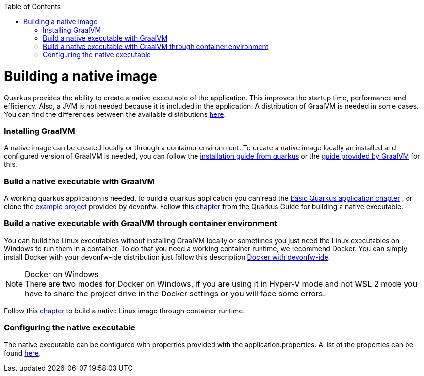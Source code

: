 :toc: macro
toc::[]

= Building a native image

Quarkus provides the ability to create a native executable of the application. This improves the startup time, performance and efficiency. Also, a JVM is not needed because it is included in the application. A distribution of GraalVM is needed in some cases. You can find the differences between the available distributions https://quarkus.io/guides/building-native-image#graalvm[here].

=== Installing GraalVM

A native image can be created locally or through a container environment. To create a native image locally an installed and configured version of GraalVM is needed, you can follow the https://quarkus.io/guides/building-native-image#prerequisites-for-oracle-graalvm-ceee[installation guide from quarkus] or the https://www.graalvm.org/docs/getting-started/#install-graalvm[guide provided by GraalVM] for this. 



=== Build a native executable with GraalVM

A working quarkus application is needed, to build a quarkus application you can read the link:quarkus-template.asciidoc#basic-templates[basic Quarkus application chapter] 
// TODO other guide chapter title will be changed
 , or clone the https://github.com/devonfw-sample/devon4quarkus-reference[example project] provided by devonfw. 
Follow this https://quarkus.io/guides/building-native-image#producing-a-native-executable[chapter] from the Quarkus Guide for building a native executable.



=== Build a native executable with GraalVM through container environment

You can build the Linux executables without installing GraalVM locally or sometimes you just need the Linux executables on Windows to run them in a container. To do that you need a working container runtime, we recommend Docker. You can simply install Docker with your devonfw-ide distribution just follow this description https://github.com/devonfw/ide/blob/master/documentation/docker.asciidoc[Docker with devonfw-ide].

.Docker on Windows
[NOTE]
There are two modes for Docker on Windows, if you are using it in Hyper-V mode and not WSL 2 mode you have to share the project drive in the Docker settings or you will face some errors. 

Follow this https://quarkus.io/guides/building-native-image#container-runtime[chapter] to build a native Linux image through container runtime. 

=== Configuring the native executable 

The native executable can be configured with properties provided with the application.properties. A list of the properties can be found https://quarkus.io/guides/building-native-image#configuration-reference[here].